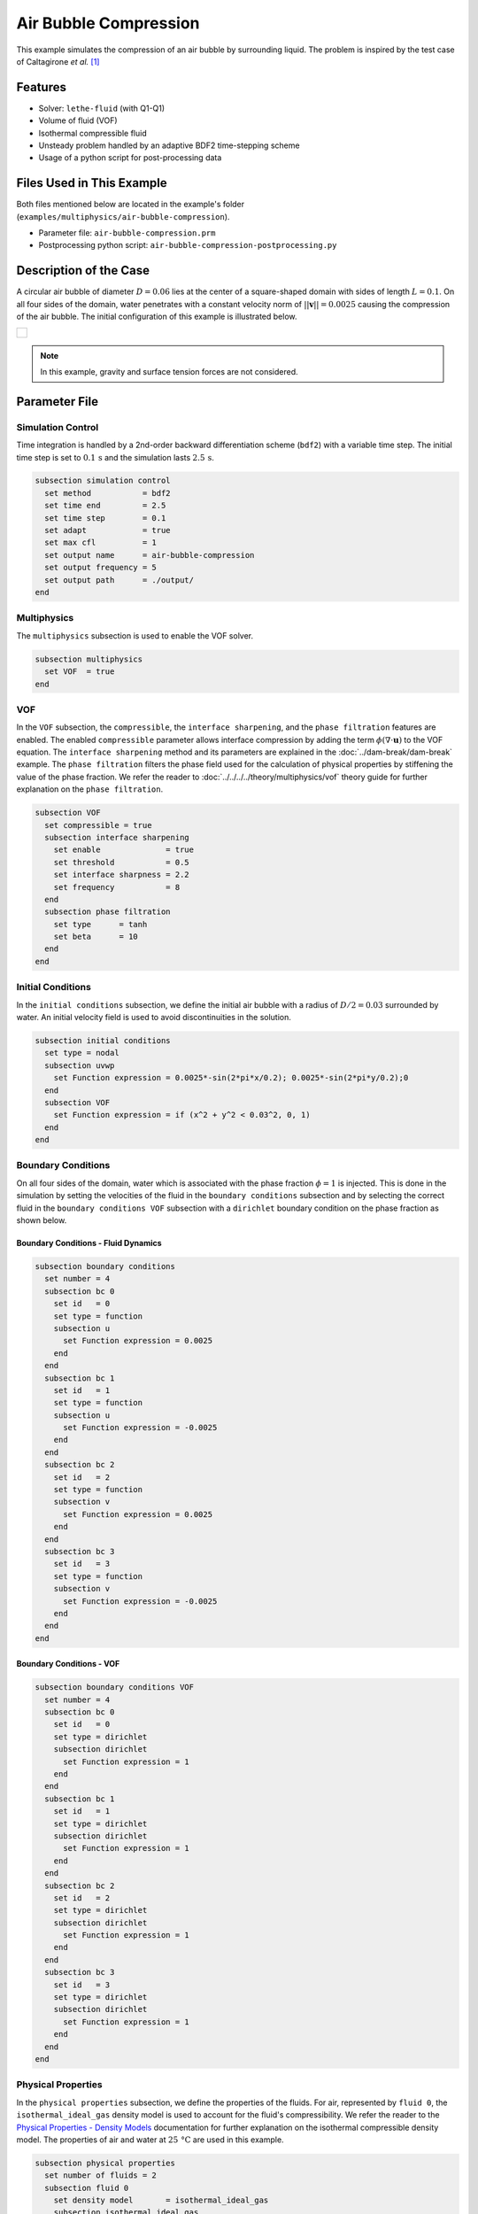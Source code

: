 ================================
Air Bubble Compression
================================

This example simulates the compression of an air bubble by surrounding liquid.
The problem is inspired by the test case of Caltagirone *et al.* `[1] <https://doi.org/10.1016/j.compfluid.2011.06.011>`_


--------
Features
--------

- Solver: ``lethe-fluid`` (with Q1-Q1)
- Volume of fluid (VOF)
- Isothermal compressible fluid
- Unsteady problem handled by an adaptive BDF2 time-stepping scheme
- Usage of a python script for post-processing data


---------------------------
Files Used in This Example
---------------------------

Both files mentioned below are located in the example's folder (``examples/multiphysics/air-bubble-compression``).

- Parameter file: ``air-bubble-compression.prm``
- Postprocessing python script: ``air-bubble-compression-postprocessing.py``


-----------------------
Description of the Case
-----------------------

A circular air bubble of diameter :math:`D=0.06` lies at the center of a square-shaped domain with sides of length :math:`L=0.1`.
On all four sides of the domain, water penetrates with a constant velocity norm of :math:`||\mathbf{v}||=0.0025` causing the compression of the air bubble.
The initial configuration of this example is illustrated below.


+-------------------------------------------------------------------------------------------------------------------+
|  .. figure:: images/air-bubble-initial-configuration.svg                                                          |
|     :align: center                                                                                                |
|     :width: 800                                                                                                   |
|     :name: Air bubble initial configuration                                                                       |
|                                                                                                                   |
+-------------------------------------------------------------------------------------------------------------------+

.. note::
  In this example, gravity and surface tension forces are not considered.

--------------
Parameter File
--------------

Simulation Control
~~~~~~~~~~~~~~~~~~

Time integration is handled by a 2nd-order backward differentiation scheme (``bdf2``) with a variable time step.
The initial time step is set to :math:`0.1 \, \text{s}` and the simulation lasts :math:`2.5 \, \text{s}`.

.. code-block:: text

    subsection simulation control
      set method           = bdf2
      set time end         = 2.5
      set time step        = 0.1
      set adapt            = true
      set max cfl          = 1
      set output name      = air-bubble-compression
      set output frequency = 5
      set output path      = ./output/
    end

Multiphysics
~~~~~~~~~~~~

The ``multiphysics`` subsection is used to enable the VOF solver.

.. code-block:: text

    subsection multiphysics
      set VOF  = true
    end 

VOF
~~~

In the ``VOF`` subsection, the ``compressible``, the ``interface sharpening``, and the ``phase filtration`` features are enabled.
The enabled ``compressible`` parameter allows interface compression by adding the term :math:`\phi (\nabla \cdot \mathbf{u})` to the VOF equation.
The ``interface sharpening`` method and its parameters are explained in the :doc:`../dam-break/dam-break` example.
The ``phase filtration`` filters the phase field used for the calculation of physical properties by stiffening the value of the phase fraction.
We refer the reader to :doc:`../../../../theory/multiphysics/vof` theory guide for further explanation on the ``phase filtration``.

.. code-block:: text

    subsection VOF
      set compressible = true
      subsection interface sharpening
        set enable              = true
        set threshold           = 0.5
        set interface sharpness = 2.2
        set frequency           = 8
      end
      subsection phase filtration
        set type      = tanh
        set beta      = 10
      end
    end

Initial Conditions
~~~~~~~~~~~~~~~~~~

In the ``initial conditions`` subsection, we define the initial air bubble with a radius of :math:`D/2=0.03` surrounded by water.
An initial velocity field is used to avoid discontinuities in the solution.

.. code-block:: text

    subsection initial conditions
      set type = nodal
      subsection uvwp
        set Function expression = 0.0025*-sin(2*pi*x/0.2); 0.0025*-sin(2*pi*y/0.2);0
      end
      subsection VOF
        set Function expression = if (x^2 + y^2 < 0.03^2, 0, 1)
      end
    end

Boundary Conditions
~~~~~~~~~~~~~~~~~~~

On all four sides of the domain, water which is associated with the phase fraction :math:`\phi=1` is injected.
This is done in the simulation by setting the velocities of the fluid in the ``boundary conditions`` subsection and by selecting the correct fluid in the ``boundary conditions VOF`` subsection with a ``dirichlet`` boundary condition on the phase fraction as shown below.

Boundary Conditions - Fluid Dynamics
************************************

.. code-block:: text

    subsection boundary conditions
      set number = 4
      subsection bc 0
        set id   = 0
        set type = function
        subsection u
          set Function expression = 0.0025
        end
      end
      subsection bc 1
        set id   = 1
        set type = function
        subsection u
          set Function expression = -0.0025
        end
      end
      subsection bc 2
        set id   = 2
        set type = function
        subsection v
          set Function expression = 0.0025
        end
      end
      subsection bc 3
        set id   = 3
        set type = function
        subsection v
          set Function expression = -0.0025
        end
      end
    end

Boundary Conditions - VOF
************************************

.. code-block:: text

    subsection boundary conditions VOF
      set number = 4
      subsection bc 0
        set id   = 0
        set type = dirichlet
        subsection dirichlet
          set Function expression = 1
        end
      end
      subsection bc 1
        set id   = 1
        set type = dirichlet
        subsection dirichlet
          set Function expression = 1
        end
      end
      subsection bc 2
        set id   = 2
        set type = dirichlet
        subsection dirichlet
          set Function expression = 1
        end
      end
      subsection bc 3
        set id   = 3
        set type = dirichlet
        subsection dirichlet
          set Function expression = 1
        end
      end
    end

Physical Properties
~~~~~~~~~~~~~~~~~~~~

In the ``physical properties`` subsection, we define the properties of the fluids. For air, represented by ``fluid 0``, the ``isothermal_ideal_gas`` density model is used to account for the fluid's compressibility.
We refer the reader to the `Physical Properties - Density Models <https://chaos-polymtl.github.io/lethe/documentation/parameters/cfd/physical_properties.html#density-models>`_ documentation for further explanation on the isothermal compressible density model.
The properties of air and water at :math:`25 \, \text{°C}` are used in this example.

.. code-block:: text

    subsection physical properties
      set number of fluids = 2
      subsection fluid 0
        set density model       = isothermal_ideal_gas
        subsection isothermal_ideal_gas
          set density_ref = 1.18
          set R           = 287.05
          set T           = 298.15
        end
        set kinematic viscosity = 0.0000156
      end
      subsection fluid 1
        set density             = 1000
        set kinematic viscosity = 0.000001
      end
    end

Mesh
~~~~

In the ``mesh`` subsection, we define a hyper cube with appropriate dimensions. The mesh is initially refined :math:`7` times to ensure adequate definition of the interface.

.. code-block:: text

  subsection mesh
    set type               = dealii
    set grid type          = hyper_cube
    set grid arguments     = -0.05 : 0.05 : true
    set initial refinement = 7
  end

Mesh Adaptation
~~~~~~~~~~~~~~~

In the ``mesh adaptation`` subsection, adaptive mesh refinement is defined for the ``phase``. ``min refinement level`` and ``max refinement level`` are :math:`7` and :math:`9`, respectively. Since the size of the bubble changes, we choose a rather large ``fraction refinement`` (:math:`0.99`) and moderate ``fraction coarsening`` (:math:`0.01`).

.. code-block:: text

    subsection mesh adaptation
      set type                     = kelly
      set variable                 = phase
      set fraction type            = fraction
      set max refinement level     = 9
      set min refinement level     = 7
      set frequency                = 1
      set fraction refinement      = 0.99
      set fraction coarsening      = 0.01
      set initial refinement steps = 6
    end


-----------------------
Running the Simulation
-----------------------

We can call ``lethe-fluid`` by invoking the following command:

.. code-block:: text
  :class: copy-button

  mpirun -np 8 lethe-fluid air-bubble-compression.prm

to run the simulation using eight CPU cores. Feel free to use more.

.. warning:: 
    Make sure to compile lethe in `Release` mode and run in parallel using mpirun. This simulation takes :math:`\sim` 1.5 minute on 8 processes.


-------
Results
-------

We compare the density (:math:`\rho_{\text{air}}`) and pressure (:math:`p_{\text{air}}`) in the air bubble with their analytical values. The density is given by:

.. math::

  \rho_{\text{air}}=\frac{\rho_{\text{air,}\;\! \text{initial}}}{1-\frac{4qt}{\pi D^2}}

where :math:`\rho_{\text{air,}\;\! \text{initial}}=1.18` is the initial density of air, :math:`q = 4 \cdot ||\mathbf{v}|| \cdot L = 0.001` is the volumetric flow rate, and :math:`t` is the time.

From the ideal gas law, we obtain the following expression for the pressure:

.. math::

  p_{\text{air}} = (\rho_{\text{air}}-\rho_{\text{air,}\;\! \text{initial}}) \cdot R \cdot T

where :math:`R=287.05` is the specific gas constant of air and :math:`T=298.15` is the temperature of the fluid in Kelvin.

The results can be post-processed by invoking the following command from the folder of the example:

.. code-block:: text
  :class: copy-button

  python3 air-bubble-compression-postprocessing.py . air-bubble-compression.prm

.. important::
    You need to ensure that ``lethe_pyvista_tools`` is working on your machine. Click `here <../../../tools/postprocessing/postprocessing.html>`_ for details.

The following figures present the comparison between the analytical results and the simulation results for the density and pressure evolutions evaluated at the center of the bubble. A pretty good agreement between the simulation and analytical results is observed.


+-------------------------------------------------------------------------------------------------------------------+
|  .. figure:: images/figure-air-bubble-compression-density.svg                                                     |
|     :align: center                                                                                                |
|     :width: 800                                                                                                   |
|     :name: Air bubble density evolution                                                                           |
|                                                                                                                   |
+-------------------------------------------------------------------------------------------------------------------+

|

+-------------------------------------------------------------------------------------------------------------------+
|  .. figure:: images/figure-air-bubble-compression-pressure.svg                                                    |
|     :align: center                                                                                                |
|     :width: 800                                                                                                   |
|     :name: Air bubble pressure evolution                                                                          |
|                                                                                                                   |
+-------------------------------------------------------------------------------------------------------------------+


----------
References
----------

`[1] <https://doi.org/10.1016/j.compfluid.2011.06.011>`_ J.-P. Caltagirone, S. Vincent, and C. Caruyer, “A multiphase compressible model for the simulation of multiphase flows,” *Comput. Fluids*, vol. 50, no. 1, pp. 24–34, Nov. 2011, doi: 10.1016/j.compfluid.2011.06.011.